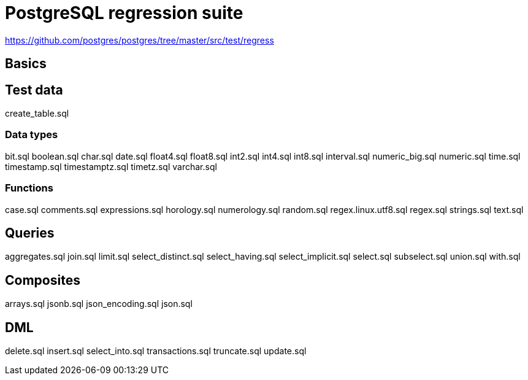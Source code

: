 = PostgreSQL regression suite

https://github.com/postgres/postgres/tree/master/src/test/regress

== Basics

== Test data

create_table.sql

=== Data types

bit.sql
boolean.sql
char.sql
date.sql
float4.sql
float8.sql
int2.sql
int4.sql
int8.sql
interval.sql
numeric_big.sql
numeric.sql
time.sql
timestamp.sql
timestamptz.sql
timetz.sql
varchar.sql

=== Functions

case.sql
comments.sql
expressions.sql
horology.sql
numerology.sql
random.sql
regex.linux.utf8.sql
regex.sql
strings.sql
text.sql

== Queries

aggregates.sql
join.sql
limit.sql
select_distinct.sql
select_having.sql
select_implicit.sql
select.sql
subselect.sql
union.sql
with.sql

== Composites

arrays.sql
jsonb.sql
json_encoding.sql
json.sql

== DML

delete.sql
insert.sql
select_into.sql
transactions.sql
truncate.sql
update.sql
